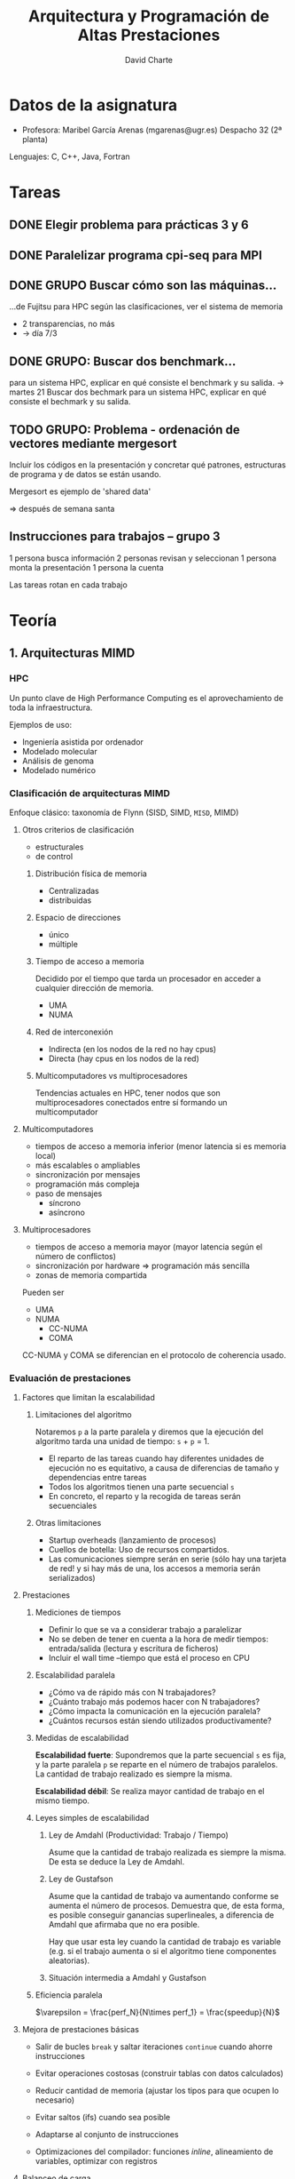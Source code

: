 #+TITLE: Arquitectura y Programación de Altas Prestaciones

* Datos de la asignatura
- Profesora: Maribel García Arenas (mgarenas@ugr.es)
  Despacho 32 (2ª planta)

Lenguajes: C, C++, Java, Fortran

* Tareas

** DONE Elegir problema para prácticas 3 y 6

** DONE Paralelizar programa cpi-seq para MPI

** DONE GRUPO Buscar cómo son las máquinas...
...de Fujitsu para HPC según las clasificaciones, ver el sistema de memoria

- 2 transparencias, no más
- -> día 7/3

** DONE GRUPO: Buscar dos benchmark...
para un sistema HPC, explicar en qué consiste el benchmark y su salida.
-> martes 21
Buscar dos bechmark para un sistema HPC, explicar
en qué consiste el bechmark y su salida.

** TODO GRUPO: Problema - ordenación de vectores mediante mergesort

Incluir los códigos en la presentación y concretar qué patrones, estructuras de programa y de datos se están usando.

Mergesort es ejemplo de 'shared data'

=> después de semana santa

** Instrucciones para trabajos -- grupo 3

1 persona busca información
2 personas revisan y seleccionan
1 persona monta la presentación
1 persona la cuenta

Las tareas rotan en cada trabajo
* Teoría

** 1. Arquitecturas MIMD

*** HPC

Un punto clave de High Performance Computing es el aprovechamiento de toda la infraestructura.

Ejemplos de uso:
- Ingeniería asistida por ordenador
- Modelado molecular
- Análisis de genoma
- Modelado numérico

*** Clasificación de arquitecturas MIMD

Enfoque clásico: taxonomía de Flynn (SISD, SIMD, ~MISD~, MIMD)

**** Otros criterios de clasificación
- estructurales
- de control

***** Distribución física de memoria
- Centralizadas
- distribuidas
***** Espacio de direcciones
- único
- múltiple
***** Tiempo de acceso a memoria
Decidido por el tiempo que tarda un procesador en acceder a cualquier dirección de memoria.
- UMA
- NUMA
***** Red de interconexión
- Indirecta (en los nodos de la red no hay cpus)
- Directa (hay cpus en los nodos de la red)
***** Multicomputadores vs multiprocesadores
Tendencias actuales en HPC, tener nodos que son multiprocesadores conectados entre sí formando un multicomputador

**** Multicomputadores
- tiempos de acceso a memoria inferior (menor latencia si es memoria local)
- más escalables o ampliables
- sincronización por mensajes
- programación más compleja
- paso de mensajes
  - síncrono
  - asíncrono

**** Multiprocesadores
- tiempos de acceso a memoria mayor (mayor latencia según el número de conflictos)
- sincronización por hardware => programación más sencilla
- zonas de memoria compartida

Pueden ser
- UMA
- NUMA
  - CC-NUMA
  - COMA

CC-NUMA y COMA se diferencian en el protocolo de coherencia usado.

*** Evaluación de prestaciones

**** Factores que limitan la escalabilidad

***** Limitaciones del algoritmo

Notaremos =p= a la parte paralela y diremos que la ejecución del algoritmo tarda una unidad de tiempo: =s= + =p= = 1.

- El reparto de las tareas cuando hay diferentes unidades de ejecución no es equitativo, a causa de diferencias de tamaño y dependencias entre tareas
- Todos los algoritmos tienen una parte secuencial =s=
- En concreto, el reparto y la recogida de tareas serán secuenciales

***** Otras limitaciones
- Startup overheads (lanzamiento de procesos)
- Cuellos de botella: Uso de recursos compartidos.
- Las comunicaciones siempre serán en serie (sólo hay una tarjeta de red! y si hay más de una, los accesos a memoria serán serializados)

**** Prestaciones

***** Mediciones de tiempos

- Definir lo que se va a considerar trabajo a paralelizar
- No se deben de tener en cuenta a la hora de medir tiempos: entrada/salida (lectura y escritura de ficheros)
- Incluir el wall time --tiempo que está el proceso en CPU

***** Escalabilidad paralela

- ¿Cómo va de rápido más con N trabajadores?
- ¿Cuánto trabajo más podemos hacer con N trabajadores?
- ¿Cómo impacta la comunicación en la ejecución paralela?
- ¿Cuántos recursos están siendo utilizados productivamente?

***** Medidas de escalabilidad

*Escalabilidad fuerte*: Supondremos que la parte secuencial =s= es fija, y la parte paralela =p= se reparte en el número de trabajos paralelos. La cantidad de trabajo realizado es siempre la misma.

*Escalabilidad débil*: Se realiza mayor cantidad de trabajo en el mismo tiempo.

***** Leyes simples de escalabilidad

****** Ley de Amdahl (Productividad: Trabajo / Tiempo)

Asume que la cantidad de trabajo realizada es siempre la misma. De esta se deduce la Ley de Amdahl.

****** Ley de Gustafson

Asume que la cantidad de trabajo va aumentando conforme se aumenta el número de procesos. Demuestra que, de esta forma, es posible conseguir ganancias superlineales, a diferencia de Amdahl que afirmaba que no era posible.

Hay que usar esta ley cuando la cantidad de trabajo es variable (e.g. si el trabajo aumenta o si el algoritmo tiene componentes aleatorias).

****** Situación intermedia a Amdahl y Gustafson

***** Eficiencia paralela

$\varepsilon = \frac{perf_N}{N\times perf_1} = \frac{speedup}{N}$

**** Mejora de prestaciones básicas

- Salir de bucles =break= y saltar iteraciones =continue= cuando ahorre instrucciones

- Evitar operaciones costosas (construir tablas con datos calculados)

- Reducir cantidad de memoria (ajustar los tipos para que ocupen lo necesario)

- Evitar saltos (ifs) cuando sea posible

- Adaptarse al conjunto de instrucciones

- Optimizaciones del compilador: funciones /inline/, alineamiento de variables, optimizar con registros

**** Balanceo de carga

**** Jitter

Si hay muchos procesos el SO tiene alta probabilidad de interrumpir cosas.

** 2. Modelos de Programación paralela adaptados a la arquitectura

*** Encontrar concurrencia

**** Descomposición de tareas

Los algoritmos deben tener
- Flexibilidad: adaptarse a las modificaciones del problema
- Eficiencia: "si ejecutamos en n procesos, debe haber n tareas"
- Simplicidad

Hay compiladores que tratan de extraer paralelismo de las tareas. Funcionan mal generalmente.

Normalmente se empieza a repartir unidades de ejecución muy pequeñas.

Las tareas deben permitir ser de tamaño variable, compensar el esfuerzo de crear hebras/procesos para ellas, y fácilmente depurables.

**** Descomposición de datos

Los datos deben ser descomponibles. Para ello es necesario conocimiento sobre el problema. La descomposición es necesaria si estos datos representan la parte de computación intensiva del algoritmo.

En memoria compartida ~> descomposición de datos = descomposición de tareas

**** Ejemplo: difusión del calor en un sólido

Un cuerpo sólido se puede representar en una estructura tridimensional (tensor). 

- Descomposición de datos: partir la matriz por la mitad y dejar que cada proceso calcule la temperatura en el instante siguiente en toda esa matriz.

- Descomposición de tareas: se reparte el cálculo de la temperatura siguiente en cada punto a lo largo de los procesos (un proceso no se encarga siempre del mismo punto necesariamente).

**** Ejemplo: Imágenes médicas PET (positron emission tomography)

Para mejorar la imagen obtenida en bruto, se modela el cuerpo humano y se simulan muchas otras trayectorias de partículas.

- Descomposición de tareas: la simulación de cada trayectoria va a un proceso (cada una necesita los datos del cuerpo completo)

- Descomposición de datos: partir el cuerpo en varios trozos y que cada proceso simule trayectorias sobre esos trozos (comunicaciones cuando una trayectoria pase de un trozo a otro)

**** Ejemplo: Multiplicación de matrices

Puede que convenga trasponer la segunda matriz para acceder "por filas", verificando así el principio de localidad espacial.

**** Análisis de dependencias

***** 1. Agrupar (para que las dependencias sean menores)

Crucial conocimiento sobre el problema en este paso.

***** 2. Ordenar (para cumplir restrucciones en el procesamiento)

Dependencias:
- Temporales
- Simultaneidad
- Independencia

Generar grafo de tareas.

***** 3. Patrones de compartición (¿cómo pasar los datos entre los grupos de tareas?)

Tener claro qué tareas tienen acceso y con qué permisos =>
Identificar estructuras de datos a compartir y si son read-only, locales (e.g. suma acumulativa) o rw.

Estructuras /read-write/:

- operaciones acumulativas (e.g. reducciones)
- multiple read, single write: cada tarea escribe su propio dato de vez en cuando

**** Evaluación


*** Patrones de algoritmos

Conflictos:
- eficiencia vs portabilidad
- eficiencia vs simplicidad

**** Plataforma de ejecución

Idealmente: no tener en cuenta la plataforma => pérdida de eficiencia

4 puntos:
- ¿cuántos procesadores efectivos?
- ¿cómo repartir el trabajo y con qué coste?
- proteger la flexibilidad
- entornos de programación

**** Principio de organización

3 estructuras:
- organización por tareas
- descomposición de datos
- flujo de datos

Posibles situaciones:
- sólo existe un grupo de tareas activas en cada momento
- manejo de grandes volúmenes de datos (evitar los accesos secuenciales)
- grupos de tareas bien definidas que interactúan entre ellas pasando resultados de un conjunto a otro

**** Paralelismo de tareas

**** 

*En CUDA no hay contadores de programa distintos para cada hebra*. Por esto, las hebras deben hacer el mismo trabajo (incluso intentar que no haya if-then-elses puesto que las hebras que no ejecuten la parte =then= se pararán, no pudiendo ejecutar el =else= a la vez).

***** Tareas independientes

Ejemplo: conjunto de Mandelbrot

***** Tareas definidas recursivamente

=> Divide y vencerás

- Las tareas no son exactamente iguales => balanceo de carga

***** Coordinación basada en eventos

*** Estructuras disponibles
**** Estructuras de programas

- SPMD (GPUs)
- Master + workers
- Paralelismo a nivel de bucle (openMP)
- Fork...Join (paralelización dinámica estilo servidor web)


***** SPMD

Pasos:
- Inicializar
- Obtener identificación única
- Repartir datos cuando proceda
- Ejecutar el mismo programa
- Recopilar resultados si procede
- Finalizar

***** Maestro-trabajador

- Dificultad: el balanceo de carga
- Algoritmo robusto: se puede recuperar si un trabajador se cae
- La gestión del maestro es complicada en general

El maestro puede ser también trabajador.

La cola de tareas puede ser un cuello de botella. Para solucionarlo se puede construir un árbol de maestros.

Tolerancia a fallos: mantener dos colas, una de pendientes (enviadas) y otra de terminadas.

***** Paralelismo a nivel de bucle

OpenMP no puede tener ganancias superlineales porque necesariamente hay una parte secuencial y no hay uso de escalabilidad débil.

Pasos:
- Identificar bottlenecks
- Eliminar dependencias de las iteraciones entre sí
- Paralelizar bucles
- Optimizar planificación del bucle con las unidades disponibles


***** Fork ... join

Ejemplo: mergesort con mapeo directo o indirecto


**** Estructuras de datos

- Datos compartidos
- Colas compartidas (colas abstractas thread safe)
- Arrays distribuidos (arrays particionados)

Necesitamos:
- escalabilidad
- claridad de la abstracción
- eficiencia
- mantenimiento
- afinidad al entorno de programación
- equivalencia (si es posible) a la versión secuencial


***** Datos compartidos

- La estructura de datos la modifica al menos una tarea
- El resto leen
- La "propietaria" debe controlar el acceso a la estructura, que ha de minimizarse

Se deben controlar situaciones de carrera <= el resultado debe ser correcto independientemente de la ordenación de las tareas
Puede que el número de tareas simultáneas leyendo la estructura esté limitado (e.g. en bases de datos)

Pasos:
- Usar como último recurso => asegurarse de que es necesario
- Definir un tipo de dato con operaciones básicas
- Decidir o implementar un protocolo de acceso concurrente a la estructura. Ejemplos:
  - One-at-a-time (cerrojos)
  - Tareas que no interfieran
  - Organizar tareas escritoras y otras lectoras
  - Replicar partes de la estructura


***** Array (tensor) distribuido

- Necesita balanceo de carga
- Manejo efectivo de memoria

**** Estructura de programa según patrón y entorno de programación [diapositivas]

Paralelizar bucles en CUDA no siempre tiene sentido porque necesitamos un número de iteraciones muy alto para no desaprovechar cores, pero cuando tenemos muchas iteraciones las estructuras de datos son muy grandes y la copia de datos a la memoria de la GPU cuesta!

*** Algoritmos más comunes

**** Reducción

Las reducciones se realizan sobre un monoide.

Los accesos a memoria shared se intentan realizar a líneas de memoria lejanas de forma que no vayan todas las peticiones al mismo sitio en la memoria y se puedan realizar en paralelo.

**** Scan



**** Convolución (discreta)


** 3. Redes de Interconexión
*** Bibliografía

Arquitectura de computadores (Cap 7, 8 y 9) ¡Estudiar del libro! Las transparencias no son suficientes.
*** Tipos de redes de interconexión, estructura general del sistema
**** Comunicación en multicomputadores (send/receive)
**** Comunicación en multiprocesadores (read/write)

La circuitería correspondiente al sistema de coherencia forma parte del sistema de comunicación.
**** Interfaz de red

- DMA (copia de la memoria principal a la memoria local del interfaz)
  - lo hace pidiendo control del bus de memoria, o utilizándolo cuando no lo está usando la CPU o mediante un protocolo
- Memoria
- Estado
- Asistente comunicación
- Controlador de enlace + Cola envío
- Controlador de enlace + Cola recepción
  - El controlador se encarga de que en el destino haya espacio para almacenar la próxima unidad de información que llegue
- Circuiteria específica según fabricante
***** Funciones
- Almacenamiento temporal de paquetes de E/S
- Formateo del paquete
- Copia y almacenamiento de datos
- Control de flujo
- Dirección física, encaminamiento y reconfiguración de la red
  - Hay varias formas de encaminamiento:
    - En fuente: el camino está decidido al completo desde el principio (se encapsula en el mensaje)
    - Decisión etapa a etapa: en cada switch/router, según el destino, se calcula por qué salida debe ir el paquete
**** Switch (conmutador)

Se caracteriza por el número de entradas y el de salidas que tiene.

El encaminador debe encaminar y arbitrar (resolver qué paquete sale antes, de dos paquetes que se han encaminado a la misma salida; en algunos casos se desestima uno de los paquetes (en TCP)).
**** Enlace
Generalmente son unidireccionales. Si son bidireccionales, pueden ser:
- full-duplex (hay hilos dedicados para cada dirección)
- half-duplex (todos los hilos se dedican a un solo sentido, y se cambia el sentido cuando conviene)

Se clasifican respecto a su anchura y longitud:
- Anchura
  - anchos (se transmiten datos y control a la vez)
  - estrechos (se reparte en el tiempo los datos y el control)
- Longitud
  - cortos (1 símbolo/unidad de transmisión/"phit")
  - largos (varios símbolos propagándose simultáneamente)
*** Análisis de prestaciones
**** Extremo a extremo
Entre cualquier nodo de origen y cualquier nodo de destino

Hay muchas latencias
**** Globales
Sólo se puede medir de forma experimental.

Cada nodo genera un patrón de comunicación.

Permiten calcular
- Latencia media
- Productividad global/aceptada
- Productividad solicitada/aplicada
- Productividad máxima

En el momento de saturación, muchos interfaces de red acaban vaciando los buffers y descartando todos los paquetes por enviar.

**** Adicionales

*** Diseño de redes: niveles de servicio**** Cómo diseñar redes

***** Topología

***** Algoritmo de encaminamiento (dónde)

***** Estrategia de conmutación (cómo)

***** Mecanismos de control de flujo (cuándo)

**** Unidad mínima de información

***** Física: phit

***** Enlace (nivel conmutacion y encaminamiento): flit

***** Transporte (nivel mensaje, interfaz de red): paquetes

***** Aplicación: Mensaje

**** Topologías y clasificación

***** Clasificaciones

****** Estáticas

De dimensión $n$ y tamaño $K_{n-1}\times\dots K_1\times K_0$.

******* Estrictas

Cada nodo tiene un enlace al menos en cada dimensión

******** Ortogonales

Cada nodo está conectado a los más próximos (avanzando y retrocediendo una unidad) en cada dimensión.

Se dice que el sentido de un enlace de N a M es positivo si N <lex M, y negativo si M <lex M.

La distancia mínima es la de Manhattan.

e.g. mallas, toros

e.g. el toro de dimensión 2 y 2 x 4 nodos es la misma red que un 3-cubo o una malla de dimensión 3 y base 2.

****** Dinámicas
dinámicas: cada nodo de conmutación no tiene por qué estar ocupado por un nodo de computación.

******* Compartido

Bus de comunicación (1 solo canal!)

******* No compartido

******** Barras cruzadas

Barras cruzadas: cada entrada está conectada con cada salida (es fully connected), con caminos independientes (cada entrada puede tener comunicación simultánea con cada salida, a diferencia de la multietapa).

Se usan mucho si el número de entradas es pequeño.

Se forman por unión de conmutadores y enlaces.

******** Multietapa

Intentan proporcionar la misma funcionalidad que las cruzadas pero ahorrando componentes.

********* Bloqueantes

No necesariamente son posibles comunicaciones simultáneas entre dos cualesquiera pares entrada-salida.

********* No bloqueantes

Son posibles comunicaciones simultáneas entre dos cualesquiera pares entrada-salida.

Se consiguen duplicando enlaces y conmutadores.

********* Reconfigurables

No bloqueante, tiene más de un camino entre cada entrada y cada salida.
Es capaz de re-enrutar una comunicación conflictiva a través de otros enlaces y conmutadores.

********* Tipos

********** Omega

********** Mariposa

********** Cubo

Diapo 51: están mal colocados los números de M_1^2 y M_2^2 (?)

*** Técnicas de conmutación

**** Introducción

Cómo vamos a compararlas:
- cuantitativamente: respecto a la latencia de transporte de un paquete de un tamaño concreto
  - Para el ejemplo, consideraremos 1 flit = 1 phit = w bits
  - La cabecera tendrá 1 flit
  - Datos de L = 3w bits
  - D = número de parejas conmutador enlace de la fuente al interfaz de red del destino
    - Aplicaremos D = dist(origen, destino) + 1
  - Suponemos ausencia de conflictos
- cualitativamente: respecto al ancho de banda global

***** Ejemplo

$t_w$ será el tiempo necesario para transportar $w$ bits en una etapa conmutador-enlace. $t_r$ será el tiempo de enrutamiento.

**** Almacenamiento y Reenvío

Características:
- el conmutador espera a tener el paquete completo para aplicar enrutamiento
- un paquete ocupa no más de un canal (enlace) de la red => afecta poco a las prestaciones globales de la red, pero puede afectar a las prestaciones locales.
- los buffers obviamente tienen que tener capacidad mínima de un paquete
- unidad de transferencia = paquete

Asumiendo que el conmutador tiene almacenamiento único (no distinguimos almacenamiento a la entrada y a la salida):
$$t_{AR}=D\left(t_r+ \left(\mathrm{ceil}\left(\frac L W \right) + 1\right)\times t_w\right)$$

Ejemplo:
Con las constantes tomadas para el ejemplo, $t_{AR} = 3(t_r + 4t_w)$

**** Vermiforme

Características:
- En cuanto llega la cabecera se aplica enrutamiento (una sola vez)
- La transferencia se realiza de forma segmentada
- La unidad de transferencia es el mensaje
- Los bufferes deben tener capacidad mínima de 1 flit
- El ancho de banda global se ve afectado! Más cuanto más largos sean los paquetes

$$t_V=t_{\mathrm{cabecera}}+t_{\mathrm{resto}}=D\times (t_r+t_w) + t_w\times\frac L W$$

No es interesante aprenderse esta fórmula, asume que los conmutadores y demás funcionan como en el ejemplo.

**** Virtual Cut-Through

Características:
- Funciona como almacenamiento y reenvío pero no espera al paquete entero
- Enruta en cuanto llega la cabecera
- La transferencia se realiza de forma segmentada, PERO se pueden reagrupar todos los mensajes de un paquete si un conmutador tiene el enlace de salida ocupado (así no se ve tan afectado el ancho de banda como en vermiforme, pero sí un poco más que en AR)

**** Conmutación de circuitos

Características:
- Se envía una sonda que reserva el camino. El destino devuelve una confirmación
- La transferencia usa todo el ancho de banda (se forma un cauce entre origen y destino)
- La unidad de transferencia es el mensaje
- La capacidad mínima

**** Canales virtuales

Permite que varios canales compartan el mismo enlace a nivel de flit (e.g. en el tick de bajada se pasa un mensaje de un paquete y en el de subida uno de otro)

**** Problemas

**Nota**: Los tiempos de enrutamiento se toman por cada flit, mientras que tiempos de transferencia y sobrecarga se toman por phit. Es muy importante cuando 1 flit > 1 phit

***** Propuesto 3
Imaginemos un multiprocesador de memoria distribuida con red de interconexión toro bidimensional,
canales bidireccionales y 1024 nodos terminales (supongamos igual base en las dos dimensiones). Los
conmutadores de la red tienen buffers asociados a las entradas y a las salidas. Esto hace que en las
técnicas de conmutación que aprovechan para la transferencia la segmentación en etapas del camino
por parte de los buffers, se tenga que tener en cuenta, al obtener la latencia de transporte, que hay
etapas que suponen atravesar un conmutador y etapas que implican atravesar el canal entre
conmutadores. Los tiempos que determinan el retardo de comunicación en el sistema de comunicación
son: t sobrecarga = 1$\mu$s (tiempo de sobrecarga en el fuente + tiempo de sobrecarga en el destino); t_r = 2 ns
(tiempo requerido por el algoritmo de encaminamiento en el conmutador); t w = 6 ns (tiempo de
transferencia de 1 phit entre conmutadores); y t s = 5 ns (tiempo de transferencia de 1phit entre un
buffer de entrada y un buffer de salida de un conmutador)

Supongamos un paquete de 100 phits + 2 phits de cabecera.

Calcular la latencia (téngase en cuenta también la sobrecarga) que supone la transferencia de este
paquete desde el nodo 527 al nodo 56 por el camino más corto:

a. Si se utiliza conmutación vermiforme (consideramos que un flit consta de 2 phits).
b. Si se utiliza conmutación almacenamiento y reenvío.
c. Si se utiliza conmutación de circuitos con camino segmentado (consideramos que un flit consta de 2 phits, y que la sonda y el reconocimiento son un flit).

nodo 527 == (16, 15)
nodo 56 == (1, 24)

dist(527, 56) = 24 => D = 25

b.
$$t_r=2\mathrm{ns}/\mathrm{flit} \times 1 \mathrm{flit}/\mathrm{cabecera}=2\mathrm{ns}$ (si la cabecera ocupa más de 1 flit, se tarda más en enrutarla? no tiene sentido eso)

$$t_{\mathrm{transf-AR}}=102\times t_w + 25 \times\left(t_r + 102 (t_s + t_w)\right)=
102\times 6 + 25(2 + 102(5 + 6))\mathrm{ns}=28712\mathrm{ns}=28.712\mu s$$
$$t = t_{sobrecarga} + t_{\mathrm{transf-AR}} = 1\mu s + 28.712 \mu s= 29.712 \mu s$$

a.
$$t_{\mathrm{transf-V}}=t_{cab}+t_{datos}=2\mathrm{phits}\times t_w + 25(t_r + 2(t_s+t_w))+
100\max\{t_s,t_w\}$$
$$t=t_s+t_{\mathrm{transf-V}}=1.212\mu s$$

c.
$$t_{\mathrm{transf-CC}}=t_{\mathrm{cab}}+t_{\mathrm{sonda}}+t_{\mathrm{datos}}=
2t_w + 25(t_r+2(t_w+t_s))+2t_w+25\times 2(t_w+t_s)+(2t_w+25(2(t_w+t_s))+49\times 2t_w)$$
$$t = t_s + t_{\mathrm{transf-CC}}=3.324\mu s$$


*** Control de flujo

**** Físico

***** Síncrono
- Se tienen relojes sincronizados
- Se envía una señal de sincronización (reloj)

Para cada bajada del reloj se manda un phit de datos.

***** Asíncrono
Se comprueba la recepción cada pocos bits

**** Conmutación

- Debe arbitrar los conflictos
- Debe asegurar el espacio en el destino

Líneas cortas (probablemente flit = phit):
- transferencia asíncrona
- transferencia síncrona

Líneas largas (probablemente flit > phit):
- transferencia síncrona: el emisor tiene un contador de crédito, el reciptor va enviando dicho crédito.


Los fabricantes suelen intentar reducir las líneas de control. Por ello, a la línea de crédito se le suelen aportar más funcionalidad (e.g. STOP and GO).

*** Encaminamiento

Tareas:
- determinar qué caminos se pueden seguir para ir de fuente a destino
- seleccionar el camino concreto a seguir de entre los candidatos

Diseño:
- Funcionalidad
- Decisión de encaminamiento
  - Centralizado
  - Fuente
  - Distribuido
  - Multifase
- Implementación
  - Con tabla de consulta
  - Sin tabla de consulta
- Selección del camino
  - Deterministas: seleccionan siempre el mismo camino
  - Inconscientes: seleccionan un camino, teniendo en cuenta el estado local, sin tener en cuenta el tráfico de la red global
  - adaptativos: tienen en cuenta el estado global de la red
- Canales candidatos y caminos alternativos (función de
encaminamiento)

Grafo de dependencias: establece un vértice por cada canal, y hay una arista entre dos vértices si el algoritmo de encaminamiento permite, viniendo de un canal, salir por el otro.

**** Algoritmos de eliminación de interbloqueos

***** Encaminamiento ordenado por dimensión

Es determinista, impide que los paquetes anden en círculos por la red.
Eliminan todos los interbloqueos en mallas e hipercubos. En toros necesitan además canales virtuales.

***** Algoritmo del intervalo
Es distribuido con tabla y determinista. Es ordenado por dimensión.

El algoritmo del intervalo numera en vertical-first pa que al enrutar horizontal-first lleguemos a un intervalo de nodos.

**** Enrutamiento en redes tipo mariposa unidireccionales

Redes $a^n\times b^m$

**** Encaminamiento Up-Down
Ordenado por dimensión. Se pueden hacer cambios de entre un conjunto. No genera interbloqueos si la topología no los tiene.

Lo que se hace es: se coge un canal del conjunto Up siempre que exista un canal que te acerque (si lo buscamos mínimo) al destino y esté disponible. Se coge únicamente del conjunto Up hasta que deja de haber y luego exclusivamente de Down.

Se utilizan mucho para comunicaciones broadcast.


* Prácticas

** Notas

*** Ejecución de programas / toma de medidas
- Los ordenadores con id~140xxx y 142xxx no comparten subred, luego no usarlos para tomar tiempos
- Al ejecutar programas sobre una sola máquina usar la versión paralela en secuencial (no un programa distinto que realice la misma tarea y tenga menos instrucciones...) ~> afecta al cálculo de la ganancia de velocidad.
- No vamos a evaluar las "otras posibles medidas"
- Ejecutar en atcgrid con =/usr/lib64/openmpi/bin/mpiexec=
- Medir tiempos con =MPI_Wtime()= en MPI o =omp_get_wtime= en OpenMP o =clock_gettime(CLOCK_REALTIME, &cgt1)= de C
*** MPI

En MPI se pueden numerar los procesos de forma bidimensional.

*** CUDA
- CUDA está pensado únicamente para floats, no enteros
- Las hebras se organizan en bloques, y dependiendo del bloque pueden tener identificaciones uni, bi, y tri-dimensionales.
** 4 y 5. Seminario de CUDA

- leer nombres de ficheros desde la línea de comandos
- abrir ficheros
- leer input0->a, input1->b y output->c
- sumar a+b->d
- comparar c, d (usar una tolerancia?)
- imprimir la suma (en la cpu, para que el compilador no se lo cargue!)


cuda: /usr/local/cuda-5.0/bin/nvcc -m64 -I/usr/local/cuda-5.0/include

Las hebras que están en el mismo bloque comparten memoria y se pueden sincronizar, las hebras de bloques distintos no.

identificación de hebras (1 dimensión):
- =blockidx.x= nivel de bloque
- =blockDim.x= número de hebras en bloque
- =threadidx.x= nivel de hebra en bloque
- =blockidx.x * blockDim.x + threadidx.x= nivel de hebra global

Cada bloque va siempre al mismo SM aunque haya más hebras en el bloque que cores en el SM.

Geforce GT 750M: "The GK107 Kepler core offers two shader blocks, called SMX, each with 192 shaders for a total of 384 shader cores that are clocked at the same speed as the processor core." [[http://www.notebookcheck.net/NVIDIA-GeForce-GT-750M.90245.0.html][src]]

Las hebras se agrupan en /warps/ de 32 hebras. Interesa que cuando sobren hebras sean en múltiplos de 32 para no desaprovechar trabajo de hebras. Además, el bloque mínimo debería ser de 32 hebras. Probar múltiples tamaños.
* Trabajos
** Titan Cray XK7 - Notas de exposición
#+AUTHOR: David Charte
#+OPTIONS: toc:nil
*** Diapositiva 1
- Titan usa la plataforma de supercomputación XK7 de Cray
*** Diapositiva 2
- Híbrido: usa GPUs y CPUs. Es el primer supercomputador híbrido en superar los 10 PFLOPs de rendimiento
- Es el sucesor de Jaguar y predecesor de Summit, que se estrenará el año que viene
*** Diapositiva 3
- 18688 nodos
- cada nodo: Opteron 6274 de 16 núcleos (32 GB RAM), NVidia Tesla K20X (6 GB RAM)
- En total casi 300k núcleos y casi 700 TB de RAM
*** Diapositiva 4
La interconexión Gemini usa topología toro-3D (la foto es simplificación)
*** Diapositiva 5
- permite un direccionamiento global de la memoria (S.O. Cray Linux Environment basado en SUSE Entreprise Server) que se puede utilizar desde lenguajes como Cray Chapel, Unified Parallel C o Co-Array Fortran
- usa conmutación vermiforme
*** Diapositiva 6
- cada 2 pares de chips Opteron se conectan al chip Gemini (SoC) usando enlaces HyperTransport3
- En las dimensiones X y Z Gemini tiene dos enlaces, en la Y uno. En total 10 links de red.
- Un chip tiene 48 puertos (8 para NICs, 10 grupos de 4 para red) implementados en un router YARC con enrutamiento adaptativo
- Ancho de banda conjunto: 168 GB/s por chip Gemini
*** Diapositiva 7
- Netlink conecta routers y NICs, se ocupa de los cambios de frecuencia de reloj
- El L0 es un procesador de control embebido que se conecta al supervisor y permite a la red Cray cargar tablas de enrutamiento, etc.
*** Diapositiva 8
- Cada NIC tiene estos módulos
- Está conectado por un lado al HT3 y por el otro al router (4 puertos cada NIC)
*** Diapositiva 9
Componentes a destacar:
- FMA: generación y almacenamiento de transferencias pequeñas (baja latencia)
- BTE: permite transferencias asíncronas entre memoria local y remota (hasta 4 GB sin intervención CPU)
- CQ: mecanismo ligero de notificación de eventos
- AMO: operaciones atómicas ($\rightarrow$ caché AMO) como Cmp&Exchg; mantiene coherencia con el host pero el host no mantiene coherencia con el NIC
- SSID: mecanismo para identificar paquetes de la misma transacción y colocarlos en orden en el destino aunque no lleguen desordenados
*** Diapositiva 10
- Cada router está organizado en tiles (los 48 puertos), para que la fabricación sea más fácil
- Cada buffer de almacenamiento se asocia con un puerto de entrada y uno de salida
*** Diapositiva 11
- Utiliza códigos correctores de errores de 16 bits para proteger hasta 64 B de datos (+ cabeceras)
* Ejercicios
** 7

Se va a diseñar un multiprocesador de memoria físicamente distribuida con 512 nodos conectados
con una red de interconexión malla tridimensional. Implementar para la red un algoritmo distribuido en
los conmutadores para encaminamiento uno-a-todos (difusión o broadcast). Considerar que el algoritmo
(que se ejecuta en el conmutador) utiliza el canal de entrada del paquete para determinar los canales de
salida por los que reenviar el paquete.

Suponemos la misma base en todas las dimensiones: 512^(1/3) = 8

Un conmutador de esta malla tiene un (?) controlador de enlace para cada dimensión
    d1 /d2/
    ||//
d0 =[]=
  //||

Observamos que no se debe distribuir el mensaje por el mismo canal por el que llegó! Para evitar duplicaciones se elige un orden de dimensiones: creciente o decreciente.

En este caso, si el mensaje llega por la d0 lo difundimos en todas dimensiones, si llega por d1 no difundimos por d0 y si llega por d2 sólo difundimos por d2.

|---------+-----+-----+-----+-----+-----+-----+---------|
| I\O     | d0+ | d0- | d1+ | d1- | d2+ | d2- | interno |
|---------+-----+-----+-----+-----+-----+-----+---------|
| d0+     | X   |     | X   | X   | X   | X   | X       |
| d0-     |     | X   | X   | X   | X   | X   | X       |
| d1+     |     |     | X   |     | X   | X   | X       |
| d1-     |     |     |     | X   | X   | X   | X       |
| d2+     |     |     |     |     | X   |     | X       |
| d2-     |     |     |     |     |     | X   | X       |
| interno | X   | X   | X   | X   | X   | X   |         |
|---------+-----+-----+-----+-----+-----+-----+---------|

Grafo de dependencias: se construyen las aristas aplicando el algoritmo de enrutamiento.
** 12
Algoritmo intervalo para mallas. La muestra la tabla de encaminamiento del
conmutador 10 para una malla 4x4 con algoritmo intervalo. Escriba la tabla de
encaminamiento para el conmutador 5 de la red 4x4 de la figura. Escribir la tabla para los
conmutadores 4, 13 y 23, en una malla 3x3x3 con algoritmo intervalo que anule la distancia
respecto al destino comenzando por la dimensión más alta, y siguiendo un orden
decreciente (D2, D1, D0).

| Canal      | Int (nodo 5) | Int (n 10 dec) | Int (n 5 dec) |
|------------+--------------+----------------+---------------|
| d0+        |         8-15 |          11-11 |           6-7 |
| d0-        |          0-3 |            8-9 |           4-4 |
| d1+        |          6-7 |          12-15 |          8-15 |
| d1-        |          4-4 |            0-7 |           0-3 |
| interno    |          5-5 |          10-10 |           5-5 |
| numeración |    creciente |    decreciente |   decreciente |

Nótese que al cambiar la ordenación (de creciente a decreciente) simplemente hay que intercambiar las entreadas de los enlaces correspondientes.

Tabla para la malla 3x3x3:

| Canal   |    4 |    13 |    23 |
|---------+------+-------+-------|
| d0+     |  5-5 |    14 |    -- |
| d0-     |  3-3 |    12 | 21-22 |
| d1+     |  6-8 | 15-17 | 24-26 |
| d1-     |  0-2 |  9-11 | 18-20 |
| d2+     | 9-26 | 18-26 |    -- |
| d2-     |   -- |   0-8 |  0-17 |
| interno |  4-4 | 13-13 | 23-23 |
